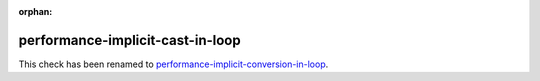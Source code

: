 :orphan:

.. title:: clang-tidy - performance-implicit-cast-in-loop
.. meta::
   :http-equiv=refresh: 5;URL=../performance/implicit-conversion-in-loop.html

performance-implicit-cast-in-loop
=================================

This check has been renamed to `performance-implicit-conversion-in-loop
<../performance/implicit-conversion-in-loop.html>`_.

